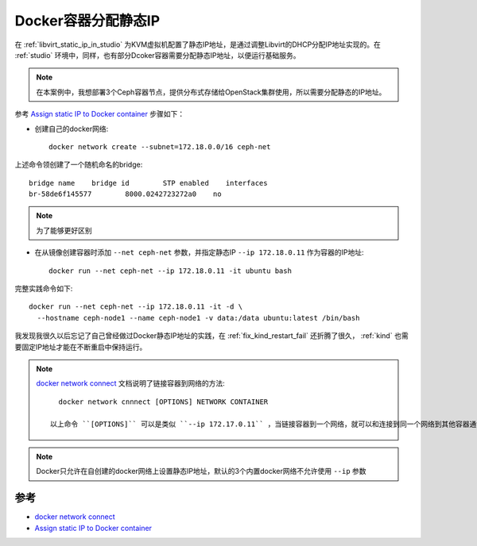 .. _container_static_ip:

=======================
Docker容器分配静态IP
=======================

在 :ref:`libvirt_static_ip_in_studio` 为KVM虚拟机配置了静态IP地址，是通过调整Libvirt的DHCP分配IP地址实现的。在 :ref:`studio` 环境中，同样，也有部分Dcoker容器需要分配静态IP地址，以便运行基础服务。

.. note::

   在本案例中，我想部署3个Ceph容器节点，提供分布式存储给OpenStack集群使用，所以需要分配静态的IP地址。

参考 `Assign static IP to Docker container <https://stackoverflow.com/questions/27937185/assign-static-ip-to-docker-container>`_ 步骤如下：

- 创建自己的docker网络::

   docker network create --subnet=172.18.0.0/16 ceph-net

上述命令领创建了一个随机命名的bridge::

   bridge name    bridge id        STP enabled    interfaces
   br-58de6f145577        8000.0242723272a0    no

.. note::

   为了能够更好区别

- 在从镜像创建容器时添加 ``--net ceph-net`` 参数，并指定静态IP ``--ip 172.18.0.11`` 作为容器的IP地址::

   docker run --net ceph-net --ip 172.18.0.11 -it ubuntu bash

完整实践命令如下::

   docker run --net ceph-net --ip 172.18.0.11 -it -d \
     --hostname ceph-node1 --name ceph-node1 -v data:/data ubuntu:latest /bin/bash

我发现我很久以后忘记了自己曾经做过Docker静态IP地址的实践，在 :ref:`fix_kind_restart_fail` 还折腾了很久， :ref:`kind` 也需要固定IP地址才能在不断重启中保持运行。

.. note::

   `docker network connect <https://docs.docker.com/engine/reference/commandline/network_connect/>`_ 文档说明了链接容器到网络的方法::

      docker network cnnnect [OPTIONS] NETWORK CONTAINER

    以上命令 ``[OPTIONS]`` 可以是类似 ``--ip 172.17.0.11`` ，当链接容器到一个网络，就可以和连接到同一个网络到其他容器通讯。并且启动时也能指定连接的网络和IP地址，即使用 ``docker run`` 指令，类似如上。

.. note::

   Docker只允许在自创建的docker网络上设置静态IP地址，默认的3个内置docker网络不允许使用 ``--ip`` 参数

参考
==========

- `docker network connect <https://docs.docker.com/engine/reference/commandline/network_connect/>`_
- `Assign static IP to Docker container <https://stackoverflow.com/questions/27937185/assign-static-ip-to-docker-container>`_ 

